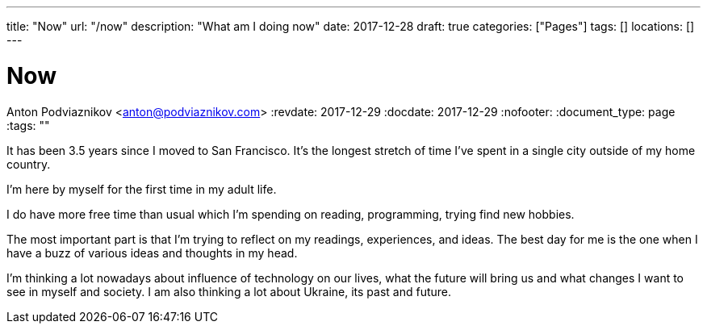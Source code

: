 ---
title: "Now"
url: "/now"
description: "What am I doing now"
date: 2017-12-28
draft: true
categories: ["Pages"]
tags: []
locations: []
---

= Now
Anton Podviaznikov <anton@podviaznikov.com>
:revdate: 2017-12-29
:docdate: 2017-12-29
:nofooter:
:document_type: page
:tags: ""

It has been 3.5 years since I moved to San Francisco. 
It's the longest stretch of time I've spent in a single city outside of my home country.

I'm here by myself for the first time in my adult life.

I do have more free time than usual which I'm spending on reading, programming, trying find new hobbies.

The most important part is that I'm trying to reflect on my readings, experiences, and ideas. 
The best day for me is the one when I have a buzz of various ideas and thoughts in my head.

I'm thinking a lot nowadays about influence of technology on our lives, 
what the future will bring us and what changes I want to see in myself and society. 
I am also thinking a lot about Ukraine, its past and future.
